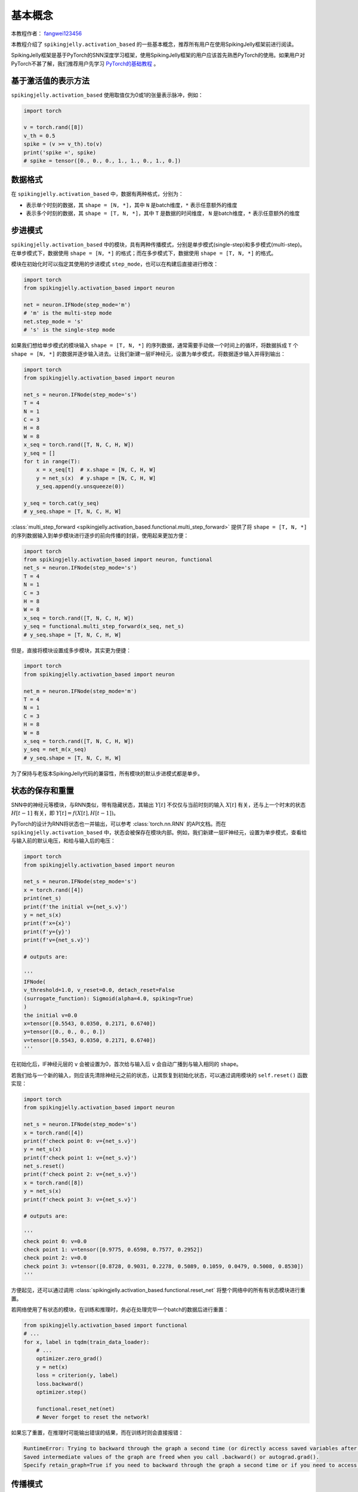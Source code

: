 基本概念
=======================================
本教程作者： `fangwei123456 <https://github.com/fangwei123456>`_

本教程介绍了 ``spikingjelly.activation_based`` 的一些基本概念，推荐所有用户在使用SpikingJelly框架前进行阅读。

SpikingJelly框架是基于PyTorch的SNN深度学习框架，使用SpikingJelly框架的用户应该首先熟悉PyTorch的使用。\
如果用户对PyTorch不甚了解，我们推荐用户先学习 `PyTorch的基础教程 <https://pytorch.org/tutorials/>`_ 。

基于激活值的表示方法
-------------------------------------------
``spikingjelly.activation_based`` 使用取值仅为0或1的张量表示脉冲，例如：

.. code-block:: python

    import torch

    v = torch.rand([8])
    v_th = 0.5
    spike = (v >= v_th).to(v)
    print('spike =', spike)
    # spike = tensor([0., 0., 0., 1., 1., 0., 1., 0.])

数据格式
-------------------------------------------
在 ``spikingjelly.activation_based`` 中，数据有两种格式，分别为：

* 表示单个时刻的数据，其 ``shape = [N, *]``，其中 ``N`` 是batch维度，``*`` 表示任意额外的维度
* 表示多个时刻的数据，其 ``shape = [T, N, *]``，其中 ``T`` 是数据的时间维度， ``N`` 是batch维度，``*`` 表示任意额外的维度


步进模式
-------------------------------------------
``spikingjelly.activation_based`` 中的模块，具有两种传播模式，分别是单步模式(single-step)和多步模式(multi-step)。\
在单步模式下，数据使用 ``shape = [N, *]`` 的格式；而在多步模式下，数据使用 ``shape = [T, N, *]`` 的格式。

模块在初始化时可以指定其使用的步进模式 ``step_mode``，也可以在构建后直接进行修改：

.. code-block:: python
    
    import torch
    from spikingjelly.activation_based import neuron

    net = neuron.IFNode(step_mode='m')
    # 'm' is the multi-step mode
    net.step_mode = 's'
    # 's' is the single-step mode

如果我们想给单步模式的模块输入 ``shape = [T, N, *]`` 的序列数据，通常需要手动做一个时间上的循环，\
将数据拆成 ``T`` 个 ``shape = [N, *]`` 的数据并逐步输入进去。\
让我们新建一层IF神经元，设置为单步模式，将数据逐步输入并得到输出：

.. code-block:: python

    import torch
    from spikingjelly.activation_based import neuron

    net_s = neuron.IFNode(step_mode='s')
    T = 4
    N = 1
    C = 3
    H = 8
    W = 8
    x_seq = torch.rand([T, N, C, H, W])
    y_seq = []
    for t in range(T):
        x = x_seq[t]  # x.shape = [N, C, H, W]
        y = net_s(x)  # y.shape = [N, C, H, W]
        y_seq.append(y.unsqueeze(0))

    y_seq = torch.cat(y_seq)
    # y_seq.shape = [T, N, C, H, W]

:class:`multi_step_forward <spikingjelly.activation_based.functional.multi_step_forward>` 提供了将 ``shape = [T, N, *]`` 的序列数据输入到单步模块进行逐步的前向传播的封装，\
使用起来更加方便：

.. code-block:: python

    import torch
    from spikingjelly.activation_based import neuron, functional
    net_s = neuron.IFNode(step_mode='s')
    T = 4
    N = 1
    C = 3
    H = 8
    W = 8
    x_seq = torch.rand([T, N, C, H, W])
    y_seq = functional.multi_step_forward(x_seq, net_s)
    # y_seq.shape = [T, N, C, H, W]

但是，直接将模块设置成多步模块，其实更为便捷：

.. code-block:: python

    import torch
    from spikingjelly.activation_based import neuron

    net_m = neuron.IFNode(step_mode='m')
    T = 4
    N = 1
    C = 3
    H = 8
    W = 8
    x_seq = torch.rand([T, N, C, H, W])
    y_seq = net_m(x_seq)
    # y_seq.shape = [T, N, C, H, W]

为了保持与老版本SpikingJelly代码的兼容性，所有模块的默认步进模式都是单步。

状态的保存和重置
-------------------------------------------
SNN中的神经元等模块，与RNN类似，带有隐藏状态，其输出 :math:`Y[t]` 不仅仅与当前时刻的输入 :math:`X[t]` 有关，\
还与上一个时末的状态 :math:`H[t-1]` 有关，即 :math:`Y[t] = f(X[t], H[t-1])`。

PyTorch的设计为RNN将状态也一并输出，可以参考 :class:`torch.nn.RNN` 的API文档。而在 ``spikingjelly.activation_based`` 中，\
状态会被保存在模块内部。例如，我们新建一层IF神经元，设置为单步模式，查看给与输入前的默认电压，和给与输入后的电压：

.. code-block:: python

    import torch
    from spikingjelly.activation_based import neuron

    net_s = neuron.IFNode(step_mode='s')
    x = torch.rand([4])
    print(net_s)
    print(f'the initial v={net_s.v}')
    y = net_s(x)
    print(f'x={x}')
    print(f'y={y}')
    print(f'v={net_s.v}')

    # outputs are:

    '''
    IFNode(
    v_threshold=1.0, v_reset=0.0, detach_reset=False
    (surrogate_function): Sigmoid(alpha=4.0, spiking=True)
    )
    the initial v=0.0
    x=tensor([0.5543, 0.0350, 0.2171, 0.6740])
    y=tensor([0., 0., 0., 0.])
    v=tensor([0.5543, 0.0350, 0.2171, 0.6740])
    '''


在初始化后，IF神经元层的 ``v`` 会被设置为0，首次给与输入后 ``v`` 会自动广播到与输入相同的 ``shape``。

若我们给与一个新的输入，则应该先清除神经元之前的状态，让其恢复到初始化状态，可以通过调用模块的 ``self.reset()`` 函数实现：

.. code-block:: python

    import torch
    from spikingjelly.activation_based import neuron

    net_s = neuron.IFNode(step_mode='s')
    x = torch.rand([4])
    print(f'check point 0: v={net_s.v}')
    y = net_s(x)
    print(f'check point 1: v={net_s.v}')
    net_s.reset()
    print(f'check point 2: v={net_s.v}')
    x = torch.rand([8])
    y = net_s(x)
    print(f'check point 3: v={net_s.v}')

    # outputs are:

    '''
    check point 0: v=0.0
    check point 1: v=tensor([0.9775, 0.6598, 0.7577, 0.2952])
    check point 2: v=0.0
    check point 3: v=tensor([0.8728, 0.9031, 0.2278, 0.5089, 0.1059, 0.0479, 0.5008, 0.8530])
    '''

方便起见，还可以通过调用 :class:`spikingjelly.activation_based.functional.reset_net` 将整个网络中的所有有状态模块进行重置。

若网络使用了有状态的模块，在训练和推理时，务必在处理完毕一个batch的数据后进行重置：

.. code-block:: python

    from spikingjelly.activation_based import functional
    # ...
    for x, label in tqdm(train_data_loader):
        # ...
        optimizer.zero_grad()
        y = net(x)
        loss = criterion(y, label)
        loss.backward()
        optimizer.step()

        functional.reset_net(net)
        # Never forget to reset the network!

如果忘了重置，在推理时可能输出错误的结果，而在训练时则会直接报错：

.. code-block:: shell

    RuntimeError: Trying to backward through the graph a second time (or directly access saved variables after they have already been freed). 
    Saved intermediate values of the graph are freed when you call .backward() or autograd.grad(). 
    Specify retain_graph=True if you need to backward through the graph a second time or if you need to access saved variables after calling backward.

传播模式
-------------------------------------------
若一个网络全部由单步模块构成，则整个网络的计算顺序是按照逐步传播(step-by-step)的模式进行，例如：

.. code-block:: python

    for t in range(T):
        x = x_seq[t]
        y = net(x)
        y_seq_step_by_step.append(y.unsqueeze(0))

    y_seq_step_by_step = torch.cat(y_seq_step_by_step, 0)

如果网络全部由多步模块构成，则整个网络的计算顺序是按照逐层传播(layer-by-layer)的模式进行，例如：

.. code-block:: python 

    import torch
    import torch.nn as nn
    from spikingjelly.activation_based import neuron, functional, layer
    T = 4
    N = 2
    C = 8
    x_seq = torch.rand([T, N, C]) * 64.

    net = nn.Sequential(
        layer.Linear(C, 4),
        neuron.IFNode(),
        layer.Linear(4, 2),
        neuron.IFNode()
    )

    functional.set_step_mode(net, step_mode='m')
    with torch.no_grad():
        y_seq_layer_by_layer = x_seq
        for i in range(net.__len__()):
            y_seq_layer_by_layer = net[i](y_seq_layer_by_layer)

在绝大多数情况下我们不需要显式的实现 ``for i in range(net.__len__())`` 这样的循环，因为 :class:`torch.nn.Sequential` 已经帮我们实现过了，\
因此实际上我们可以这样做：

.. code-block:: python 
    
    y_seq_layer_by_layer = net(x_seq)

逐步传播和逐层传播，实际上只是计算顺序不同，它们的计算结果是完全相同的：

.. code-block:: python

    import torch
    import torch.nn as nn
    from spikingjelly.activation_based import neuron, functional, layer
    T = 4
    N = 2
    C = 3
    H = 8
    W = 8
    x_seq = torch.rand([T, N, C, H, W]) * 64.

    net = nn.Sequential(
        layer.Conv2d(3, 8, kernel_size=3, padding=1, stride=1, bias=False),
        neuron.IFNode(),
        layer.MaxPool2d(2, 2),
        neuron.IFNode(),
        layer.Flatten(start_dim=1),
        layer.Linear(8 * H // 2 * W // 2, 10),
        neuron.IFNode(),
    )

    print(f'net={net}')

    with torch.no_grad():
        y_seq_step_by_step = []
        for t in range(T):
            x = x_seq[t]
            y = net(x)
            y_seq_step_by_step.append(y.unsqueeze(0))

        y_seq_step_by_step = torch.cat(y_seq_step_by_step, 0)
        # we can also use `y_seq_step_by_step = functional.multi_step_forward(x_seq, net)` to get the same results

        print(f'y_seq_step_by_step=\n{y_seq_step_by_step}')

        functional.reset_net(net)
        functional.set_step_mode(net, step_mode='m')
        y_seq_layer_by_layer = net(x_seq)

        max_error = (y_seq_layer_by_layer - y_seq_step_by_step).abs().max()
        print(f'max_error={max_error}')

上面这段代码的输出为：

.. code-block:: shell

    net=Sequential(
    (0): Conv2d(3, 8, kernel_size=(3, 3), stride=(1, 1), padding=(1, 1), bias=False, step_mode=s)
    (1): IFNode(
        v_threshold=1.0, v_reset=0.0, detach_reset=False, step_mode=s
        (surrogate_function): Sigmoid(alpha=4.0, spiking=True)
    )
    (2): MaxPool2d(kernel_size=2, stride=2, padding=0, dilation=1, ceil_mode=False, step_mode=s)
    (3): IFNode(
        v_threshold=1.0, v_reset=0.0, detach_reset=False, step_mode=s
        (surrogate_function): Sigmoid(alpha=4.0, spiking=True)
    )
    (4): Flatten(start_dim=1, end_dim=-1, step_mode=s)
    (5): Linear(in_features=128, out_features=10, bias=True)
    (6): IFNode(
        v_threshold=1.0, v_reset=0.0, detach_reset=False, step_mode=s
        (surrogate_function): Sigmoid(alpha=4.0, spiking=True)
    )
    )
    y_seq_step_by_step=
    tensor([[[0., 0., 0., 0., 0., 0., 0., 0., 0., 0.],
            [0., 0., 0., 0., 0., 0., 0., 0., 0., 0.]],

            [[0., 1., 0., 0., 0., 0., 0., 1., 1., 0.],
            [0., 0., 0., 0., 0., 0., 0., 1., 1., 0.]],

            [[0., 0., 0., 0., 0., 0., 0., 0., 0., 0.],
            [0., 1., 0., 1., 0., 0., 1., 0., 0., 0.]],

            [[0., 1., 0., 0., 0., 0., 1., 0., 1., 0.],
            [0., 0., 0., 0., 0., 0., 0., 1., 1., 0.]]])
    max_error=0.0

下面的图片展示了逐步传播构建计算图的顺序：


.. image:: ../_static/tutorials/activation_based/basic_concept/step-by-step.png
    :width: 100%


下面的图片展示了逐层传播构建计算图的顺序：

.. image:: ../_static/tutorials/activation_based/basic_concept/layer-by-layer.png
    :width: 100%


SNN的计算图有2个维度，分别是时间步数和网络深度，网络的传播实际上就是生成完整计算图的过程，正如上面的2张图片所示。\
实际上，逐步传播是深度优先遍历，而逐层传播是广度优先遍历。

尽管两者区别仅在于计算顺序，但计算速度和内存消耗上会略有区别。\

* 在使用梯度替代法训练时，通常推荐使用逐层传播。在正确构建网络的情况下，逐层传播的并行度更大，速度更快
* 在内存受限时使用逐步传播，例如ANN2SNN任务中需要用到非常大的 ``T``。因为在逐层传播模式下，对无状态的层而言，真正的 batch size 是 ``TN`` 而不是 ``N`` (参见下一个教程)，当 ``T`` 太大时\
  内存消耗极大
